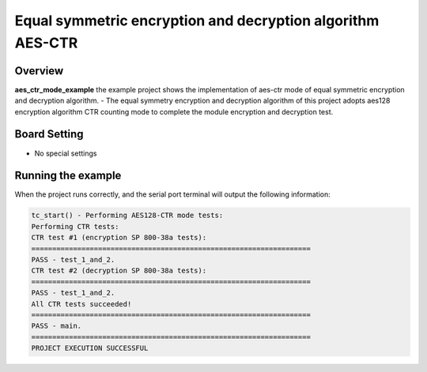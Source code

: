 .. _equal_symmetric_encryption_and_decryption_algorithm_aes_ctr_mode:

Equal symmetric encryption and decryption algorithm AES-CTR
======================================================================================================================

Overview
--------

**aes_ctr_mode_example**  the example project shows the implementation of aes-ctr mode of equal symmetric encryption and decryption algorithm.
- The equal symmetry encryption and decryption algorithm of this project adopts aes128 encryption algorithm CTR counting mode to complete the module encryption and decryption test.

Board Setting
-------------

- No special settings

Running the example
-------------------

When the project runs correctly, and the serial port terminal will output the following information:

.. code-block:: console

   tc_start() - Performing AES128-CTR mode tests:
   Performing CTR tests:
   CTR test #1 (encryption SP 800-38a tests):
   ===================================================================
   PASS - test_1_and_2.
   CTR test #2 (decryption SP 800-38a tests):
   ===================================================================
   PASS - test_1_and_2.
   All CTR tests succeeded!
   ===================================================================
   PASS - main.
   ===================================================================
   PROJECT EXECUTION SUCCESSFUL

